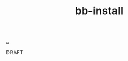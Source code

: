 :PROPERTIES:
:ID: 07d8ce7a-45d8-4f50-9363-d7cf2fec6bd0
:END:
#+TITLE: bb-install

[[file:..][..]]

DRAFT

